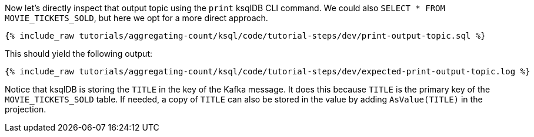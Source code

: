 Now let’s directly inspect that output topic using the `print` ksqlDB CLI command. We could also `SELECT * FROM MOVIE_TICKETS_SOLD`, but here we opt for a more direct approach.

+++++
<pre class="snippet"><code class="sql">{% include_raw tutorials/aggregating-count/ksql/code/tutorial-steps/dev/print-output-topic.sql %}</code></pre>
+++++

This should yield the following output:
+++++
<pre class="snippet"><code class="shell">{% include_raw tutorials/aggregating-count/ksql/code/tutorial-steps/dev/expected-print-output-topic.log %}</code></pre>
+++++

Notice that ksqlDB is storing the `TITLE` in the key of the Kafka message. It does this because `TITLE` is the primary key of the `MOVIE_TICKETS_SOLD` table.
If needed, a copy of `TITLE` can also be stored in the value by adding `AsValue(TITLE)` in the projection.